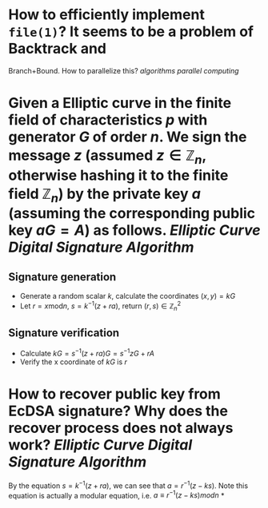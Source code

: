 * How to efficiently implement ~file(1)~? It seems to be a problem of Backtrack and
Branch+Bound. How to parallelize this? [[algorithms]] [[parallel computing]]
* Given a Elliptic curve in the finite field of characteristics \( p \) with generator \( G \) of order \( n \). We sign the message \( z \) (assumed \( z \in \mathbb{Z}_n \), otherwise hashing it to the finite field \( \mathbb{Z}_n \)) by the private key \( a \) (assuming the corresponding public key \( aG = A\)) as follows. [[Elliptic Curve Digital Signature Algorithm]]
** Signature generation
+ Generate a random scalar \( k \), calculate the coordinates \( (x, y) = k G \)
+ Let \( r = x \mathrm{ mod } n \), \( s = k^{-1}(z + ra) \), return \( (r,s) \in \mathbb{Z}_n^2 \)
** Signature verification
+ Calculate \( kG = s^{-1}(z + ra)G = s^{-1}zG + r A \)
+ Verify the x coordinate of \( kG \) is \( r \)
* How to recover public key from EcDSA signature? Why does the recover process does not always work? [[Elliptic Curve Digital Signature Algorithm]]
By the equation \( s = k^{-1}(z + ra) \), we can see that \( a = r^{-1}(z - ks) \). Note this equation is actually a modular equation, i.e.  \( a \equiv r^{-1}(z - ks) \mathit{mod} n \)
*